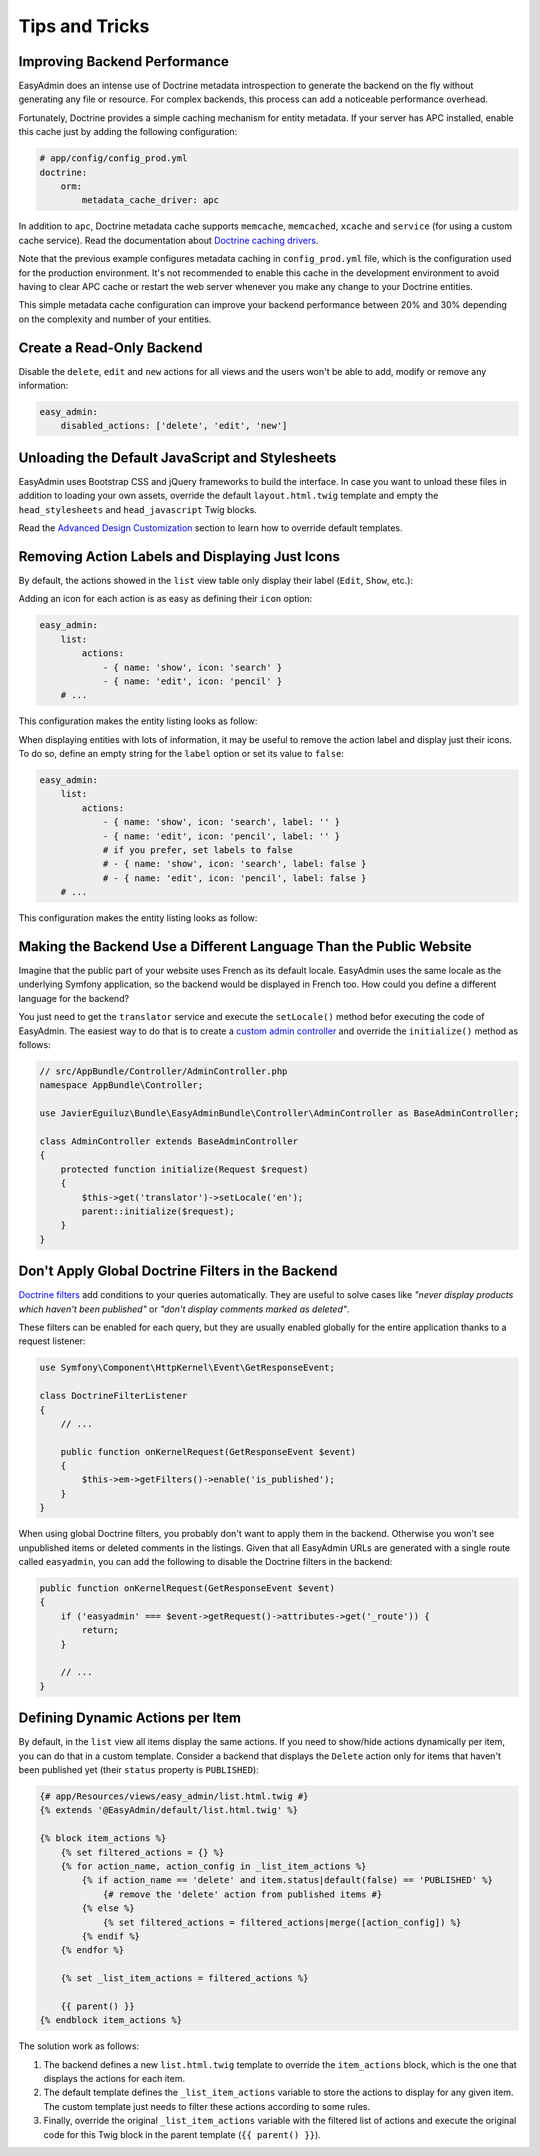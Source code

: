 Tips and Tricks
===============

Improving Backend Performance
-----------------------------

EasyAdmin does an intense use of Doctrine metadata introspection to generate
the backend on the fly without generating any file or resource. For complex
backends, this process can add a noticeable performance overhead.

Fortunately, Doctrine provides a simple caching mechanism for entity metadata.
If your server has APC installed, enable this cache just by adding the
following configuration:

.. code-block:: yaml

    # app/config/config_prod.yml
    doctrine:
        orm:
            metadata_cache_driver: apc

In addition to ``apc``, Doctrine metadata cache supports ``memcache``,
``memcached``, ``xcache`` and ``service`` (for using a custom cache service).
Read the documentation about `Doctrine caching drivers`_.

Note that the previous example configures metadata caching in ``config_prod.yml``
file, which is the configuration used for the production environment. It's not
recommended to enable this cache in the development environment to avoid having
to clear APC cache or restart the web server whenever you make any change to
your Doctrine entities.

This simple metadata cache configuration can improve your backend performance
between 20% and 30% depending on the complexity and number of your entities.

Create a Read-Only Backend
--------------------------

Disable the ``delete``, ``edit`` and ``new`` actions for all views and the users
won't be able to add, modify or remove any information:

.. code-block:: yaml

    easy_admin:
        disabled_actions: ['delete', 'edit', 'new']

Unloading the Default JavaScript and Stylesheets
------------------------------------------------

EasyAdmin uses Bootstrap CSS and jQuery frameworks to build the interface.
In case you want to unload these files in addition to loading your own assets,
override the default ``layout.html.twig`` template and empty the
``head_stylesheets`` and ``head_javascript`` Twig blocks.

Read the `Advanced Design Customization`_ section to learn how to override
default templates.

Removing Action Labels and Displaying Just Icons
------------------------------------------------

By default, the actions showed in the ``list`` view table only display their
label (``Edit``, ``Show``, etc.):

.. image:: ../images/easyadmin-listing-actions-label-only.png
   :alt: Action Labels in Entity Listing

Adding an icon for each action is as easy as defining their ``icon`` option:

.. code-block:: yaml

    easy_admin:
        list:
            actions:
                - { name: 'show', icon: 'search' }
                - { name: 'edit', icon: 'pencil' }
        # ...

This configuration makes the entity listing looks as follow:

.. image:: ../images/easyadmin-listing-actions-label-and-icon.png
   :alt: Action Labels and Icons in Entity Listing

When displaying entities with lots of information, it may be useful to remove
the action label and display just their icons. To do so, define an empty string
for the ``label`` option or set its value to ``false``:

.. code-block:: yaml

    easy_admin:
        list:
            actions:
                - { name: 'show', icon: 'search', label: '' }
                - { name: 'edit', icon: 'pencil', label: '' }
                # if you prefer, set labels to false
                # - { name: 'show', icon: 'search', label: false }
                # - { name: 'edit', icon: 'pencil', label: false }
        # ...

This configuration makes the entity listing looks as follow:

.. image:: ../images/easyadmin-listing-actions-icon-only.png
   :alt: Action Icons in Entity Listing

Making the Backend Use a Different Language Than the Public Website
-------------------------------------------------------------------

Imagine that the public part of your website uses French as its default locale.
EasyAdmin uses the same locale as the underlying Symfony application, so the
backend would be displayed in French too. How could you define a different
language for the backend?

You just need to get the ``translator`` service and execute the ``setLocale()``
method befor executing the code of EasyAdmin. The easiest way to do that is to
create a `custom admin controller`_ and override the ``initialize()`` method
as follows:

.. code-block:: php

    // src/AppBundle/Controller/AdminController.php
    namespace AppBundle\Controller;

    use JavierEguiluz\Bundle\EasyAdminBundle\Controller\AdminController as BaseAdminController;

    class AdminController extends BaseAdminController
    {
        protected function initialize(Request $request)
        {
            $this->get('translator')->setLocale('en');
            parent::initialize($request);
        }
    }

Don't Apply Global Doctrine Filters in the Backend
--------------------------------------------------

`Doctrine filters`_ add conditions to your queries automatically. They are
useful to solve cases like *"never display products which haven't been published"*
or *"don't display comments marked as deleted"*.

These filters can be enabled for each query, but they are usually enabled
globally for the entire application thanks to a request listener:

.. code-block:: php

    use Symfony\Component\HttpKernel\Event\GetResponseEvent;

    class DoctrineFilterListener
    {
        // ...

        public function onKernelRequest(GetResponseEvent $event)
        {
            $this->em->getFilters()->enable('is_published');
        }
    }

When using global Doctrine filters, you probably don't want to apply them in the
backend. Otherwise you won't see unpublished items or deleted comments in the
listings. Given that all EasyAdmin URLs are generated with a single route called
``easyadmin``, you can add the following to disable the Doctrine filters in the
backend:

.. code-block:: php

    public function onKernelRequest(GetResponseEvent $event)
    {
        if ('easyadmin' === $event->getRequest()->attributes->get('_route')) {
            return;
        }

        // ...
    }

Defining Dynamic Actions per Item
---------------------------------

By default, in the ``list`` view all items display the same actions. If you need
to show/hide actions dynamically per item, you can do that in a custom template.
Consider a backend that displays the ``Delete`` action only for items that haven't
been published yet (their ``status`` property is ``PUBLISHED``):

.. code-block:: twig

    {# app/Resources/views/easy_admin/list.html.twig #}
    {% extends '@EasyAdmin/default/list.html.twig' %}

    {% block item_actions %}
        {% set filtered_actions = {} %}
        {% for action_name, action_config in _list_item_actions %}
            {% if action_name == 'delete' and item.status|default(false) == 'PUBLISHED' %}
                {# remove the 'delete' action from published items #}
            {% else %}
                {% set filtered_actions = filtered_actions|merge([action_config]) %}
            {% endif %}
        {% endfor %}

        {% set _list_item_actions = filtered_actions %}

        {{ parent() }}
    {% endblock item_actions %}

The solution work as follows:

1. The backend defines a new ``list.html.twig`` template to override the
   ``item_actions`` block, which is the one that displays the actions for each item.
2. The default template defines the ``_list_item_actions`` variable to store the
   actions to display for any given item. The custom template just needs to filter
   these actions according to some rules.
3. Finally, override the original ``_list_item_actions`` variable with the filtered
   list of actions and execute the original code for this Twig block in the
   parent template (``{{ parent() }}``).

.. _`Doctrine caching drivers`: https://symfony.com/doc/current/reference/configuration/doctrine.html#caching-drivers
.. _`Advanced Design Customization`: ../book/3-list-search-show-configuration.md#advanced-design-configuration
.. _`custom admin controller`: ../book/3-list-search-show-configuration.md#customizing-the-behavior-of-list-search-and-show-views
.. _`Doctrine filters`: http://doctrine-orm.readthedocs.io/projects/doctrine-orm/en/latest/reference/filters.html
